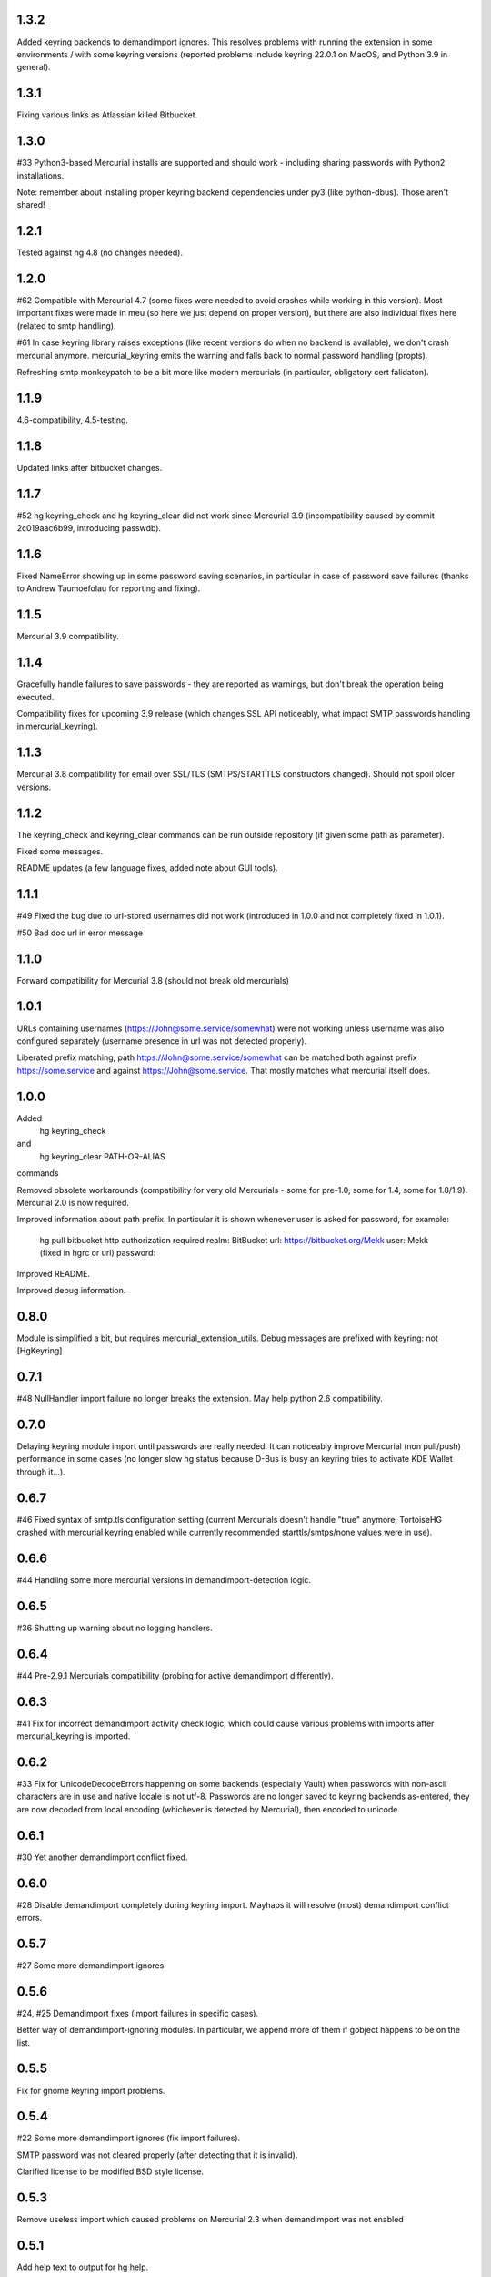 
1.3.2
~~~~~~~~~~~~

Added keyring backends to demandimport ignores. This resolves
problems with running the extension in some environments / with
some keyring versions (reported problems include keyring 22.0.1
on MacOS, and Python 3.9 in general).

1.3.1
~~~~~~~~~~~~

Fixing various links as Atlassian killed Bitbucket.

1.3.0
~~~~~~~~~~~~

#33 Python3-based Mercurial installs are supported and should work -
including sharing passwords with Python2 installations.

Note: remember about installing proper keyring backend dependencies
under py3 (like python-dbus). Those aren't shared!


1.2.1
~~~~~~~~~~~~

Tested against hg 4.8 (no changes needed).

1.2.0
~~~~~~~~~~~~

#62 Compatible with Mercurial 4.7 (some fixes were needed to avoid
crashes while working in this version). Most important fixes were made
in meu (so here we just depend on proper version), but there are also
individual fixes here (related to smtp handling).

#61 In case keyring library raises exceptions (like recent versions do
when no backend is available), we don't crash mercurial anymore.
mercurial_keyring emits the warning and falls back to normal password
handling (propts).

Refreshing smtp monkeypatch to be a bit more like modern mercurials
(in particular, obligatory cert falidaton).

1.1.9
~~~~~~~~~~~~

4.6-compatibility, 4.5-testing.

1.1.8
~~~~~~~~~~~~~

Updated links after bitbucket changes.

1.1.7
~~~~~~~~~~~~~~~~~~

#52 hg keyring_check and hg keyring_clear did not work since
Mercurial 3.9 (incompatibility caused by commit 2c019aac6b99,
introducing passwdb).

1.1.6
~~~~~~~~~~~~~~~~~~

Fixed NameError showing up in some password saving scenarios, in
particular in case of password save failures (thanks to Andrew
Taumoefolau for reporting and fixing).

1.1.5
~~~~~~~~~~~~~~~~~~

Mercurial 3.9 compatibility.

1.1.4
~~~~~~~~~~~~~~~~~~

Gracefully handle failures to save passwords - they are reported
as warnings, but don't break the operation being executed.

Compatibility fixes for upcoming 3.9 release (which changes SSL API
noticeably, what impact SMTP passwords handling in mercurial_keyring).

1.1.3
~~~~~~~~~~~~~~~~~~

Mercurial 3.8 compatibility for email over SSL/TLS (SMTPS/STARTTLS
constructors changed). Should not spoil older versions.

1.1.2
~~~~~~~~~~~~~~~~~~

The keyring_check and keyring_clear commands can be run outside
repository (if given some path as parameter).

Fixed some messages.

README updates (a few language fixes, added note about GUI tools).

1.1.1
~~~~~~~~~~~~~~~~~~

#49 Fixed the bug due to url-stored usernames did not work (introduced
in 1.0.0 and not completely fixed in 1.0.1).

#50 Bad doc url in error message


1.1.0
~~~~~~~~~~~~~~~~~~

Forward compatibility for Mercurial 3.8 (should not break old mercurials)

1.0.1
~~~~~~~~~~~~~~~~~~

URLs containing usernames (https://John@some.service/somewhat) were
not working unless username was also configured separately (username
presence in url was not detected properly).

Liberated prefix matching, path https://John@some.service/somewhat can
be matched both against prefix https://some.service and against
https://John@some.service. That mostly matches what mercurial itself
does.

1.0.0
~~~~~~~~~~~~~~~~~~

Added
    hg keyring_check
and
    hg keyring_clear PATH-OR-ALIAS
commands

Removed obsolete workarounds (compatibility for very old Mercurials -
some for pre-1.0, some for 1.4, some for 1.8/1.9). 
Mercurial 2.0 is now required.

Improved information about path prefix. In particular it is shown
whenever user is asked for password, for example:
     hg pull bitbucket
     http authorization required
     realm: BitBucket
     url: https://bitbucket.org/Mekk
     user: Mekk (fixed in hgrc or url)
     password: 

Improved README.

Improved debug information.

0.8.0
~~~~~~~~~~~~~~~~~~

Module is simplified a bit, but requires mercurial_extension_utils.
Debug messages are prefixed with keyring: not [HgKeyring]

0.7.1
~~~~~~~~~~~~~~~~~~

#48 NullHandler import failure no longer breaks the extension.
May help python 2.6 compatibility.

0.7.0
~~~~~~~~~~~~~~~~~~~

Delaying keyring module import until passwords are really needed. It
can noticeably improve Mercurial (non pull/push) performance in some
cases (no longer slow hg status because D-Bus is busy an keyring tries
to activate KDE Wallet through it…).

0.6.7
~~~~~~~~~~~~~~~~~

#46 Fixed syntax of smtp.tls configuration setting (current Mercurials
doesn't handle "true" anymore, TortoiseHG crashed with mercurial
keyring enabled while currently recommended starttls/smtps/none values
were in use).

0.6.6
~~~~~~~~~~~~~~~~~ 

#44 Handling some more mercurial versions in demandimport-detection
logic.

0.6.5
~~~~~~~~~~~~~~~~~

#36 Shutting up warning about no logging handlers.

0.6.4
~~~~~~~~~~~~~~~~~

#44 Pre-2.9.1 Mercurials compatibility (probing for active
demandimport differently).

0.6.3
~~~~~~~~~~~~~~~~~

#41 Fix for incorrect demandimport activity check logic, which could
cause various problems with imports after mercurial_keyring is
imported.

0.6.2
~~~~~~~~~~~~~~~~~

#33 Fix for UnicodeDecodeErrors happening on some backends (especially
Vault) when passwords with non-ascii characters are in use and native
locale is not utf-8. Passwords are no longer saved to keyring backends
as-entered, they are now decoded from local encoding (whichever is
detected by Mercurial), then encoded to unicode.

0.6.1
~~~~~~~~~~~~~~~~~

#30 Yet another demandimport conflict fixed.

0.6.0
~~~~~~~~~~~~~~~~~

#28 Disable demandimport completely during keyring import. Mayhaps it
will resolve (most) demandimport conflict errors.

0.5.7
~~~~~~~~~~~~~~~~~

#27 Some more demandimport ignores.

0.5.6
~~~~~~~~~~~~~~~~~

#24, #25 Demandimport fixes (import failures in specific cases).

Better way of demandimport-ignoring modules. In particular, we append
more of them if gobject happens to be on the list.

0.5.5
~~~~~~~~~~~~~~~~~

Fix for gnome keyring import problems.

0.5.4
~~~~~~~~~~~~~~~~~

#22 Some more demandimport ignores (fix import failures).

SMTP password was not cleared properly (after detecting that it is
invalid).

Clarified license to be modified BSD style license.

0.5.3
~~~~~~~~~~~~~~~~~

Remove useless import which caused problems on Mercurial 2.3 when
demandimport was not enabled

0.5.1
~~~~~~~~~~~~~~~~~

Add help text to output for hg help.

0.5.0
~~~~~~~~~~~~~~~~~

Improved bad password detection. Internally: extension is now able to
properly differentiate between an authentication failure and a new
request to the same url.

Fixes in debug message

Further debug messages patching

Improving debug messages handling.

Mercurial Keyring debug messages are now prefixed with
[HgKeyring] to make distinguishing them easier

0.4.6
~~~~~~~~~~~~~~~~~

More compatibility (changed signature of httpconnection.readauthforuri
, introduced post Mercurial 1.9 - since hg.0593e8f81c71)

Fix compatibility code which did not work due to demandimport issues
(attempts to catch ImportErrors on "from mercurial.url import
readauthforuri" were not working properly).

0.4.5
~~~~~~~~~~~~~~~~~

Mercurial 1.9 compatibility (readauthforuri has been moved into new
httpconnection module).

0.4.4
~~~~~~~~~~~~~~~~~

Mercurial 1.8 compatibility (passwordmgr.readauthtoken() has been
moved into mercurial.url.readauthforuri).

0.4.3
~~~~~~~~~~~~~~~~~

Keyring fork no longer is needed as keyring releases are available
again.

Workaround for gnomekeyring mercurial.demandimport incompatibility:
mercurial.demandimport, which is enabled while in a mercurial
extensions, prevents the correct import of gobject._gobject and
consequently doesn't allow the loading of the gnomekeyring module,
which can be used by keyring. This just adds the proper module to
demandimport ignore list.

0.4.2
~~~~~~~~~~~~~~~~~

No longer raising an error when username is specified both in ~/.hgrc
and <repo>/.hg/hgrc if it is the same in both places.

Docs recommend sborho keyring fork.

0.4.1
~~~~~~~~~~~~~~~~~

Some tweaks and docs related to prefix handling.

Explicit information that keyring is not used due to lack of username.

0.4.0
~~~~~~~~~~~~~~~~~

Store and lookup prefix from [auth] so that password is shared amongst
shared auth entries

0.3.3
~~~~~~~~~~~~~~~~~

Better error message

0.3.2
~~~~~~~~~~~~~~~~~

Doc tweaks

0.3.1
~~~~~~~~~~~~~~~~~

Introduced and documented PyPi package, added setup.py

0.2.0
~~~~~~~~~~~~~~~~~

Added handling of SMTP passwords (tested on patchbomb extension but
should work on anything what utilizes mercurial.mail)

Docstrings mention Debian keyring packages.

0.1.1
~~~~~~~~~~~~~~~~~

Initial public release
